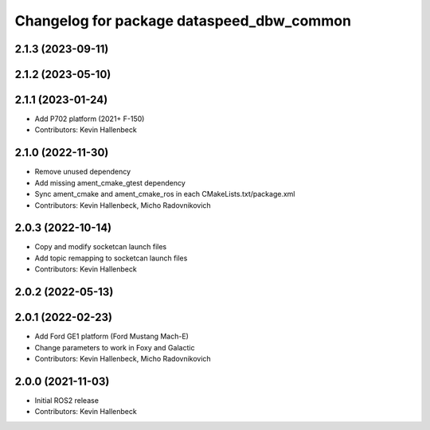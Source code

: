 ^^^^^^^^^^^^^^^^^^^^^^^^^^^^^^^^^^^^^^^^^^
Changelog for package dataspeed_dbw_common
^^^^^^^^^^^^^^^^^^^^^^^^^^^^^^^^^^^^^^^^^^

2.1.3 (2023-09-11)
------------------

2.1.2 (2023-05-10)
------------------

2.1.1 (2023-01-24)
------------------
* Add P702 platform (2021+ F-150)
* Contributors: Kevin Hallenbeck

2.1.0 (2022-11-30)
------------------
* Remove unused dependency
* Add missing ament_cmake_gtest dependency
* Sync ament_cmake and ament_cmake_ros in each CMakeLists.txt/package.xml
* Contributors: Kevin Hallenbeck, Micho Radovnikovich

2.0.3 (2022-10-14)
------------------
* Copy and modify socketcan launch files
* Add topic remapping to socketcan launch files
* Contributors: Kevin Hallenbeck

2.0.2 (2022-05-13)
------------------

2.0.1 (2022-02-23)
------------------
* Add Ford GE1 platform (Ford Mustang Mach-E)
* Change parameters to work in Foxy and Galactic
* Contributors: Kevin Hallenbeck, Micho Radovnikovich

2.0.0 (2021-11-03)
------------------
* Initial ROS2 release
* Contributors: Kevin Hallenbeck
